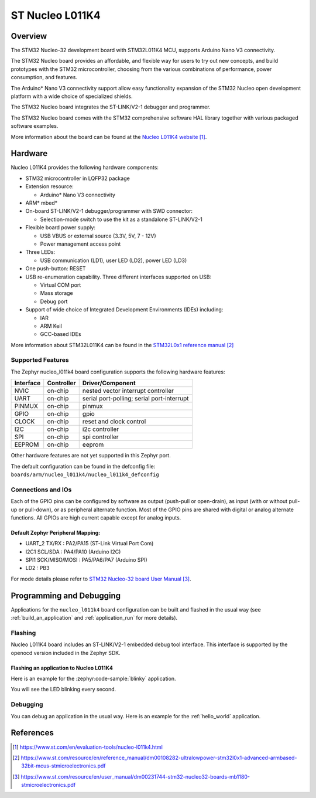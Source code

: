 .. _nucleo_l011k4_board:

ST Nucleo L011K4
################

Overview
********
The STM32 Nucleo-32 development board with STM32L011K4 MCU, supports Arduino Nano V3 connectivity.

The STM32 Nucleo board provides an affordable, and flexible way for users to try out new concepts,
and build prototypes with the STM32 microcontroller, choosing from the various
combinations of performance, power consumption, and features.

The Arduino* Nano V3 connectivity support allow easy functionality
expansion of the STM32 Nucleo open development platform with a wide choice of
specialized shields.

The STM32 Nucleo board integrates the ST-LINK/V2-1 debugger and programmer.

The STM32 Nucleo board comes with the STM32 comprehensive software HAL library together
with various packaged software examples.

.. image:: img/nucleo_l011k4.jpg
   :align: center
   :alt: Nucleo L011K4

More information about the board can be found at the `Nucleo L011K4 website`_.

Hardware
********
Nucleo L011K4 provides the following hardware components:

- STM32 microcontroller in LQFP32 package
- Extension resource:

  - Arduino* Nano V3 connectivity

- ARM* mbed*
- On-board ST-LINK/V2-1 debugger/programmer with SWD connector:

  - Selection-mode switch to use the kit as a standalone ST-LINK/V2-1

- Flexible board power supply:

  - USB VBUS or external source (3.3V, 5V, 7 - 12V)
  - Power management access point

- Three LEDs:

  - USB communication (LD1), user LED (LD2), power LED (LD3)

- One push-button: RESET
- USB re-enumeration capability. Three different interfaces supported on USB:

  - Virtual COM port
  - Mass storage
  - Debug port

- Support of wide choice of Integrated Development Environments (IDEs) including:

  - IAR
  - ARM Keil
  - GCC-based IDEs

More information about STM32L011K4 can be found in the
`STM32L0x1 reference manual`_


Supported Features
==================

The Zephyr nucleo_l011k4 board configuration supports the following hardware features:

+-----------+------------+-------------------------------------+
| Interface | Controller | Driver/Component                    |
+===========+============+=====================================+
| NVIC      | on-chip    | nested vector interrupt controller  |
+-----------+------------+-------------------------------------+
| UART      | on-chip    | serial port-polling;                |
|           |            | serial port-interrupt               |
+-----------+------------+-------------------------------------+
| PINMUX    | on-chip    | pinmux                              |
+-----------+------------+-------------------------------------+
| GPIO      | on-chip    | gpio                                |
+-----------+------------+-------------------------------------+
| CLOCK     | on-chip    | reset and clock control             |
+-----------+------------+-------------------------------------+
| I2C       | on-chip    | i2c controller                      |
+-----------+------------+-------------------------------------+
| SPI       | on-chip    | spi controller                      |
+-----------+------------+-------------------------------------+
| EEPROM    | on-chip    | eeprom                              |
+-----------+------------+-------------------------------------+

Other hardware features are not yet supported in this Zephyr port.

The default configuration can be found in the defconfig file:
``boards/arm/nucleo_l011k4/nucleo_l011k4_defconfig``

Connections and IOs
===================

Each of the GPIO pins can be configured by software as output (push-pull or open-drain), as
input (with or without pull-up or pull-down), or as peripheral alternate function. Most of the
GPIO pins are shared with digital or analog alternate functions. All GPIOs are high current
capable except for analog inputs.

Default Zephyr Peripheral Mapping:
----------------------------------

- UART_2 TX/RX : PA2/PA15 (ST-Link Virtual Port Com)
- I2C1 SCL/SDA : PA4/PA10 (Arduino I2C)
- SPI1 SCK/MISO/MOSI : PA5/PA6/PA7 (Arduino SPI)
- LD2       : PB3

For mode details please refer to `STM32 Nucleo-32 board User Manual`_.

Programming and Debugging
*************************

Applications for the ``nucleo_l011k4`` board configuration can be built and
flashed in the usual way (see :ref:`build_an_application` and
:ref:`application_run` for more details).

Flashing
========

Nucleo L011K4 board includes an ST-LINK/V2-1 embedded debug tool interface.
This interface is supported by the openocd version included in the Zephyr SDK.

Flashing an application to Nucleo L011K4
----------------------------------------

Here is an example for the :zephyr:code-sample:`blinky` application.

.. zephyr-app-commands::
   :zephyr-app: samples/basic/blinky
   :board: nucleo_l011k4
   :goals: build flash

You will see the LED blinking every second.

Debugging
=========

You can debug an application in the usual way.  Here is an example for the
:ref:`hello_world` application.

.. zephyr-app-commands::
   :zephyr-app: samples/hello_world
   :board: nucleo_l011k4
   :maybe-skip-config:
   :goals: debug

References
**********

.. target-notes::

.. _Nucleo L011K4 website:
   https://www.st.com/en/evaluation-tools/nucleo-l011k4.html

.. _STM32L0x1 reference manual:
   https://www.st.com/resource/en/reference_manual/dm00108282-ultralowpower-stm32l0x1-advanced-armbased-32bit-mcus-stmicroelectronics.pdf

.. _STM32 Nucleo-32 board User Manual:
   https://www.st.com/resource/en/user_manual/dm00231744-stm32-nucleo32-boards-mb1180-stmicroelectronics.pdf
